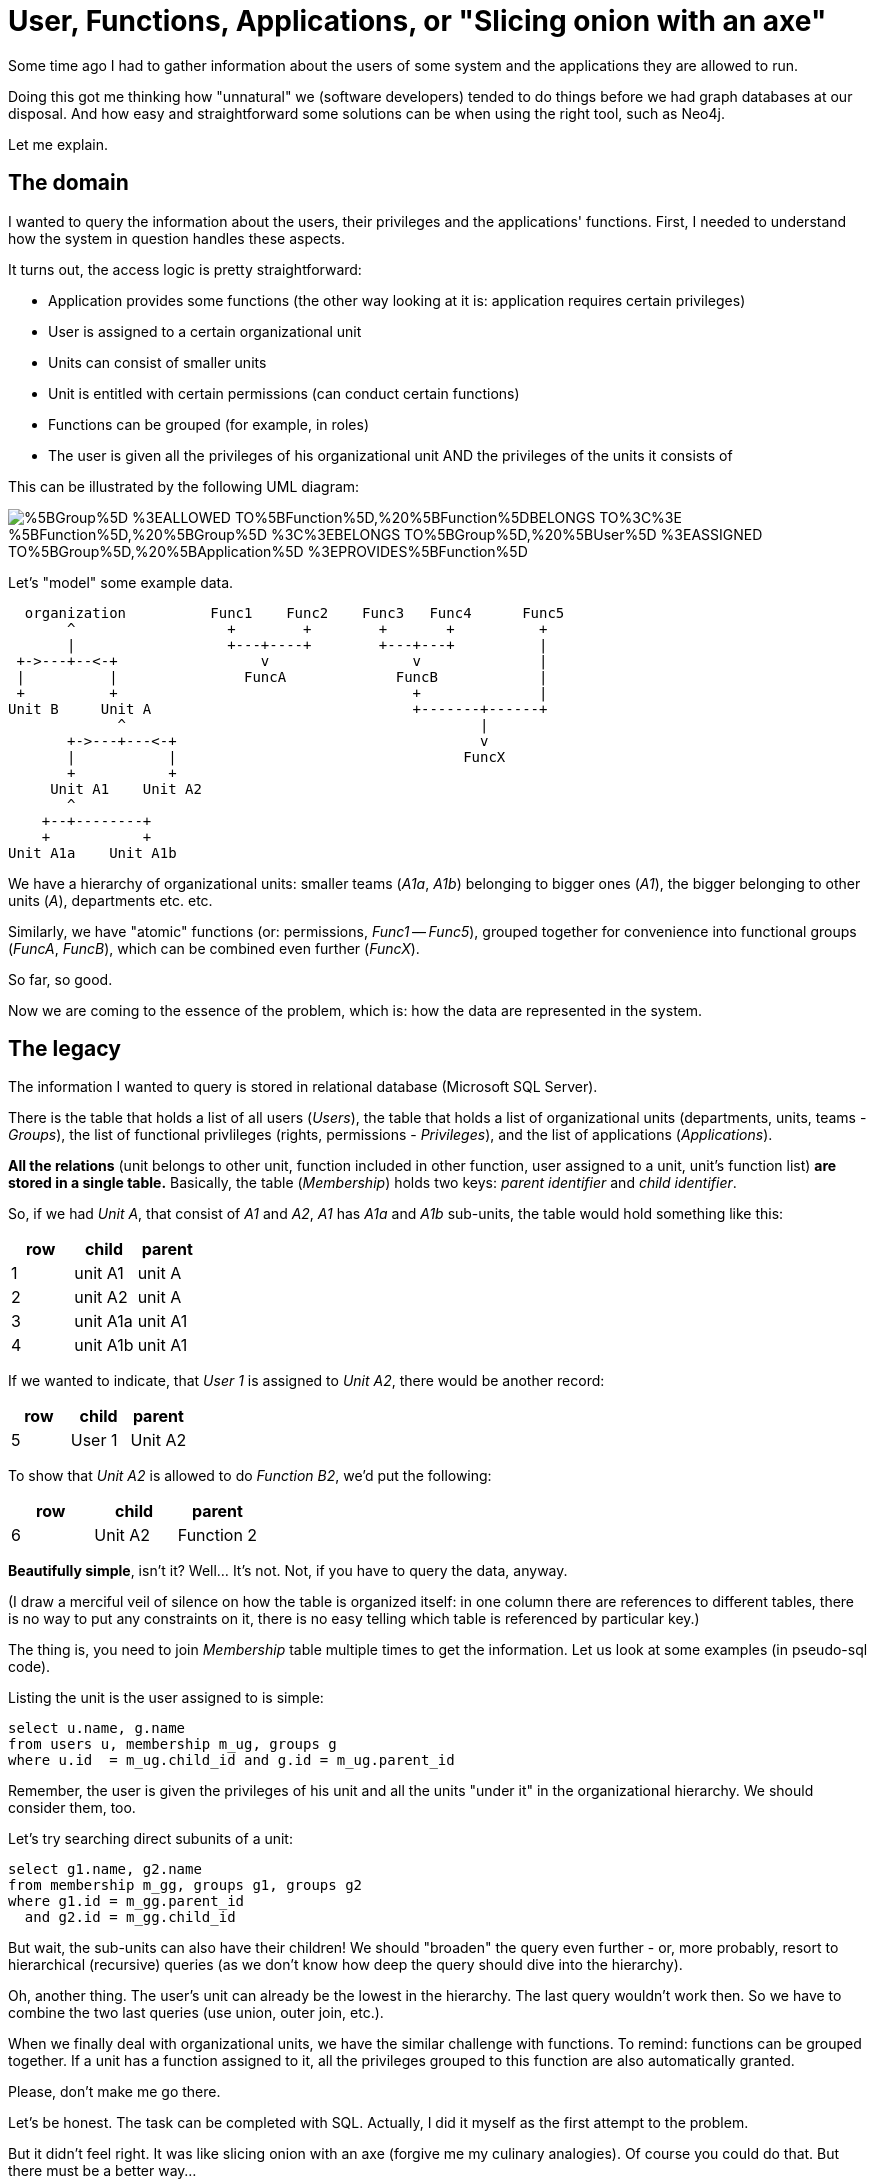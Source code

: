 = User, Functions, Applications, or "Slicing onion with an axe"

:neo4j-version: 2.0.0
:author: Karol Brejna
:twitter: @karol_brejna
:tags: domain:other

Some time ago I had to gather information about the users of some system and the applications they are allowed to run.

Doing this got me thinking how "unnatural" we (software developers) tended to do things before we had graph databases at our disposal. And how easy and straightforward some solutions can be when using the right tool, such as Neo4j. 

Let me explain.


== The domain
I wanted to query the information about the users, their privileges and the applications' functions. First, I needed to understand how the system in question handles these aspects.

It turns out, the access logic is pretty straightforward:

* Application provides some functions (the other way looking at it is: application requires certain privileges)
* User is assigned to a certain organizational unit
* Units can consist of smaller units
* Unit is entitled with certain permissions (can conduct certain functions)
* Functions can be grouped (for example, in roles)
* The user is given all the privileges of his organizational unit AND the privileges of the units it consists of

This can be illustrated by the following UML diagram:

image::https://yuml.me/diagram/scruffy;dir:LR;/class/%5BGroup%5D-%3EALLOWED_TO%5BFunction%5D,%20%5BFunction%5DBELONGS_TO%3C%3E-%5BFunction%5D,%20%5BGroup%5D-%3C%3EBELONGS_TO%5BGroup%5D,%20%5BUser%5D-%3EASSIGNED_TO%5BGroup%5D,%20%5BApplication%5D-%3EPROVIDES%5BFunction%5D[]

Let's "model" some example data. 

****  
  organization          Func1    Func2    Func3   Func4      Func5
       ^                  +        +        +       +          +
       |                  +---+----+        +---+---+          |
 +->---+--<-+                 v                 v              |
 |          |               FuncA             FuncB            |
 +          +                                   +              |
Unit B     Unit A                               +-------+------+
             ^                                          |
       +->---+---<-+                                    v
       |           |                                  FuncX
       +           +
     Unit A1    Unit A2
       ^
    +--+--------+
    +           +
Unit A1a    Unit A1b

****  


We have a hierarchy of organizational units: smaller teams (_A1a_, _A1b_) belonging to bigger ones (_A1_), the bigger belonging to other units (_A_), departments etc. etc.

Similarly, we have "atomic" functions (or: permissions, _Func1_ -- _Func5_), grouped together for convenience into functional groups (_FuncA_, _FuncB_), which can be combined even further (_FuncX_).

So far, so good.

Now we are coming to the essence of the problem, which is: how the data are represented in the system.


== The legacy
The information I wanted to query is stored in relational database (Microsoft SQL Server). 

There is the table that holds a list of all users (_Users_), the table that holds a list of organizational units (departments, units, teams -  _Groups_), the list of functional privlileges (rights, permissions - _Privileges_), and the list of applications (_Applications_).

*All the relations* (unit belongs to other unit, function included in other function, user assigned to a unit, unit's function list) *are stored in a single table.* Basically, the table (_Membership_) holds two keys: _parent identifier_ and _child identifier_.

So, if we had _Unit A_, that consist of _A1_ and _A2_, _A1_ has _A1a_ and _A1b_ sub-units, the table would hold something like this:

[options="header",format="csv",grid="all"]
|=======
row,child,parent
1 ,unit A1 ,unit A
2 ,unit A2 ,unit A
3 ,unit A1a,unit A1
4 ,unit A1b,unit A1
|=======

If we wanted to indicate, that _User 1_ is assigned to _Unit A2_, there would be another record:
[options="header",format="csv",grid="all"]
|=======
row,child,parent
5 ,User 1 ,Unit A2
|=======

To show that _Unit A2_ is allowed to do _Function B2_, we'd put the following:
[options="header",format="csv",grid="all"]
|=======
row,child,parent
6 ,Unit A2 ,Function 2
|=======

*Beautifully simple*, isn't it? Well... It's not. Not, if you have to query the data, anyway.

(I draw a merciful veil of silence on how the table is organized itself: in one column there are references to different tables, there is no way to put any constraints on it, there is no easy telling which  table is referenced by particular key.)

The thing is, you need to join _Membership_ table multiple times to get the information. Let us look at some examples (in pseudo-sql code).


Listing the unit is the user assigned to is simple:

[source,sql]
----
select u.name, g.name 
from users u, membership m_ug, groups g
where u.id  = m_ug.child_id and g.id = m_ug.parent_id
----

Remember, the user is given the privileges of his unit and all the units "under it" in the organizational hierarchy. We should consider them, too.

Let's try searching direct subunits of a unit:

[source,sql]
----
select g1.name, g2.name
from membership m_gg, groups g1, groups g2
where g1.id = m_gg.parent_id
  and g2.id = m_gg.child_id 
----

But wait, the sub-units can also have their children!  We should "broaden" the query even further - or, more probably, resort to hierarchical (recursive) queries (as we don't know how deep the query should dive into the hierarchy).

Oh, another thing. The user's unit can already be the lowest in the hierarchy. The last query wouldn't work then. So we have to combine the two last queries (use union, outer join, etc.).

When we finally deal with organizational units, we have the similar challenge with functions. 
To remind: functions can be grouped together. If a unit has a function assigned to it, all the privileges grouped to this function are also automatically granted.

Please, don't make me go there.

Let's be honest. The task can be completed with SQL. Actually, I did it myself as the first attempt to the problem.

But it didn't feel right. It was like slicing onion with an axe (forgive me my culinary analogies). Of course you could do that. But there must be a better way...

== The better way
What we have here, in my opinion, is data squeezed into relational tables where they don't really belong.

As the data are highly connected, the better fit for them are graphs.

Let me confirm this by looking again at the description of access logic, and trying to express it in Neo4j terms (with Cypher).


*"Units can consist of smaller units"*

I'll put it the other way around: a unit _belongs to_ other unit.

Luckily, Cypher syntax for creating this relation is almost as much human readable as the original:

//hide
[source, cypher]
----
MATCH (n)  OPTIONAL 
MATCH (n)-[r]-() 
DELETE n, r
----

[source, cypher]
----

CREATE (org:Org{name:"organization"})
CREATE (orgA:Org{name:"unit A"})-[:BELONGS_TO]->(org)
CREATE (orgA1:Org{name:"unit A1"})-[:BELONGS_TO]->(orgA)
CREATE (orgA2:Org{name:"unit A2"})-[:BELONGS_TO]->(orgA)
CREATE (orgA3:Org{name:"unit A3"})-[:BELONGS_TO]->(orgA)
CREATE (orgB:Org{name:"unit B"})-[:BELONGS_TO]->(org)
CREATE (orgB1:Org{name:"unit B1"})-[:BELONGS_TO]->(orgB)
CREATE (orgB2:Org{name:"unit B2"})-[:BELONGS_TO]->(orgB)
CREATE (orgA1a:Org{name:"unit A1a"})-[:BELONGS_TO]->(orgA1)
CREATE (orgA1b:Org{name:"unit A1b"})-[:BELONGS_TO]->(orgA1)
CREATE (orgA2a:Org{name:"unit A2a"})-[:BELONGS_TO]->(orgA2)
CREATE (orgA2b:Org{name:"unit A2b"})-[:BELONGS_TO]->(orgA2)
----

In the first line Neo4j creates a node representing whole organization (root node for the hierarchy) with property _name_ set to _organization_. Its type is _Org_ (more precisely: label _Org_ is set for the node). The resulting node reference is stored in variable org.

Second line creates _Unit A_ and indicates, that it belongs to the _organization_ node. And so on.

We can see the results below.

//graph

There is no option for automatic layouting of the graph in GraphGist, yet. But if there was (or if you'd dragged the nodes around), you would see they form a tree-like structure. (BTW, please do try dragging them. Personally I find watching the nodes slowly flocking on the screen quite relaxing. ;-) )

*"Functions can be grouped"* 

Once more, we have a graph of nodes where one _belongs to_ another.


//hide
[source, cypher]
----
MATCH (n)  OPTIONAL 
MATCH (n)-[r]-() 
DELETE n, r
----

[source, cypher]
----
CREATE (funcA:Func{name:"FuncA"})
CREATE (funcB:Func{name:"FuncB"})
CREATE (funcX:Func{name:"FuncX"})

CREATE (func1:Func{name:"Func1"})-[:BELONGS_TO]->(funcA)
CREATE (func2:Func{name:"Func2"})-[:BELONGS_TO]->(funcA)
CREATE (func3:Func{name:"Func3"})-[:BELONGS_TO]->(funcB)
CREATE (func4:Func{name:"Func4"})-[:BELONGS_TO]->(funcB)
CREATE (func5:Func{name:"Func5"})-[:BELONGS_TO]->(funcX)
CREATE funcB-[:BELONGS_TO]->(funcX)

----
//graph

{empty} +

*"User is assigned to a certain organizational unit"*

Again, cypher here is almost "pure" English:

[source]
create (user:Person{name:"User 1"})-[:ASSIGNED_TO]->(orgB)


//hide
[source, cypher]
----

CREATE (org:Org{name:"organization"})
CREATE (orgA:Org{name:"unit A"})-[:BELONGS_TO]->(org)
CREATE (orgA1:Org{name:"unit A1"})-[:BELONGS_TO]->(orgA)
CREATE (orgA2:Org{name:"unit A2"})-[:BELONGS_TO]->(orgA)
CREATE (orgA3:Org{name:"unit A3"})-[:BELONGS_TO]->(orgA)
CREATE (orgB:Org{name:"unit B"})-[:BELONGS_TO]->(org)
CREATE (orgB1:Org{name:"unit B1"})-[:BELONGS_TO]->(orgB)
CREATE (orgB2:Org{name:"unit B2"})-[:BELONGS_TO]->(orgB)
CREATE (orgA1a:Org{name:"unit A1a"})-[:BELONGS_TO]->(orgA1)
CREATE (orgA1b:Org{name:"unit A1b"})-[:BELONGS_TO]->(orgA1)
CREATE (orgA2a:Org{name:"unit A2a"})-[:BELONGS_TO]->(orgA2)
CREATE (orgA2b:Org{name:"unit A2b"})-[:BELONGS_TO]->(orgA2)

----

//hide
[source, cypher]
----
MATCH (orgB:Org{name:"unit B"}) 
create (user:Person{name:"User 1"})-[:ASSIGNED_TO]->(orgB)
----

//graph

The resulting graph shows a user (in my case [blue]*blue* node) connected to _Unit B_ ([aqua]*aqua* nodes represent organizational units). The only reason you see function nodes ([yellow]*yellow*) is that I don't know how to get rid of them from the graph ;-).


*"Unit is entitled with certain permissions"*

Let's give _Unit B_ the function _FuncX_ and _Unit B1_ function _Func1_.


`CREATE (orgB)-[:ALLOWED_TO]->funcX, orgB1-[:ALLOWED_TO]->(func1)`

//hide
[source, cypher]
----
MATCH (orgB:Org{name:"unit B"}), (orgB1:Org{name:"unit B1"}), (funcX:Func{name:"FuncX"}), (func1:Func{name:"Func1"})
create (orgB)-[:ALLOWED_TO]->(funcX), (orgB1)-[:ALLOWED_TO]->(func1)
----

{empty} +

*"Application provides some functions"*

I'll add some applications and their functions:
[source, cypher]
----
create (app1:App{name:"App 1"})-[:PROVIDES]->(func1)
create (app1)-[:PROVIDES]->(func2)
create (app1)-[:PROVIDES]->(func5)
create (app2:App{name:"App 2"})-[:PROVIDES]->(func4)
create (app3:App{name:"App 3"})-[:PROVIDES]->(func3)
----

//hide
[source, cypher]
----
MATCH (func1:Func{name:"Func1"}), (func2:Func{name:"Func2"}),
      (func3:Func{name:"Func3"}), (func4:Func{name:"Func4"}),
      (func5:Func{name:"Func5"})
create (app1:App{name:"App 1"})-[:PROVIDES]->(func1)
create (app1)-[:PROVIDES]->(func2)
create (app1)-[:PROVIDES]->(func5)
create (app2:App{name:"App 2"})-[:PROVIDES]->(func4)
create (app3:App{name:"App 3"})-[:PROVIDES]->(func3)
----


A bit of sanity check - let's see what functions are provided by what application:

//output
[source, cypher]
----
MATCH (function:Func)<-[:PROVIDES]-(app:App) 
RETURN *
----

Everything is fine. We see a table with functions and applications with values reflecting _create_ statements above.

{empty} +

== "It's pretty, but is it Art" 

Everything in it seems to be obvious and self-explanatory.
By reflecting with Neo4j how things are "in nature", we received an elegant data model.

Well, it may be elegant. But is it efficient? 

Let's find out by dissecting the key sentence of security mechanism description I gave earlier:


[quote]
____
The user is given all the privileges of his organizational unit AND the privileges of the units it consists of
____

I'll try to see how each portion of information can be retrieved from the model.

First, I'll cleanup, recreate the database and feed it to the Live Console (bottom of the page), so we can freely experiment with new queries on it.

//hide
[source, cypher]
----
MATCH (n)
OPTIONAL MATCH (n)-[r]-() 
DELETE n, r
----


//setup
//hide
[source, cypher]
----
CREATE (org:Org{name:"organization"})
CREATE (orgA:Org{name:"unit A"})-[:BELONGS_TO]->(org)
CREATE (orgA1:Org{name:"unit A1"})-[:BELONGS_TO]->(orgA)
CREATE (orgA2:Org{name:"unit A2"})-[:BELONGS_TO]->(orgA)
CREATE (orgA3:Org{name:"unit A3"})-[:BELONGS_TO]->(orgA)
CREATE (orgB:Org{name:"unit B"})-[:BELONGS_TO]->(org)
CREATE (orgB1:Org{name:"unit B1"})-[:BELONGS_TO]->(orgB)
CREATE (orgB2:Org{name:"unit B2"})-[:BELONGS_TO]->(orgB)
CREATE (orgA1a:Org{name:"unit A1a"})-[:BELONGS_TO]->(orgA1)
CREATE (orgA1b:Org{name:"unit A1b"})-[:BELONGS_TO]->(orgA1)
CREATE (orgA2a:Org{name:"unit A2a"})-[:BELONGS_TO]->(orgA2)
CREATE (orgA2b:Org{name:"unit A2b"})-[:BELONGS_TO]->(orgA2)

CREATE (funcA:Func{name:"FuncA"})
CREATE (funcB:Func{name:"FuncB"})
CREATE (funcX:Func{name:"FuncX"})
CREATE (func1:Func{name:"Func1"})-[:BELONGS_TO]->(funcA)
CREATE (func2:Func{name:"Func2"})-[:BELONGS_TO]->(funcA)
CREATE (func3:Func{name:"Func3"})-[:BELONGS_TO]->(funcB)
CREATE (func4:Func{name:"Func4"})-[:BELONGS_TO]->(funcB)
CREATE (func5:Func{name:"Func5"})-[:BELONGS_TO]->(funcX)
CREATE (funcB)-[:BELONGS_TO]->(funcX)

create (user:Person{name:"User 1"})-[:ASSIGNED_TO]->(orgB)
create (orgB)-[:ALLOWED_TO]->(funcX), (orgB1)-[:ALLOWED_TO]->(func1)

create (app1:App{name:"App 1"})-[:PROVIDES]->(func1)
create (app1)-[:PROVIDES]->(func2)
create (app1)-[:PROVIDES]->(func5)
create (app2:App{name:"App 2"})-[:PROVIDES]->(func4)
create (app3:App{name:"App 3"})-[:PROVIDES]->(func3)
----

Let's get the information one piece at a time and then combine it.

*Get organizational unit the user is assigned to*

//output
[source, cypher]
----
match (u:Person)-[:ASSIGNED_TO]->(n:Org) 
return u, n
----


The query is very simple. In the output, we should see that in our database _User 1_ is assigned to _Unit B_.


*Get all the units that belong to certain unit*

This one has one interesting bit:

//output
[source, cypher]
----
match (u:Person)-[:ASSIGNED_TO]->(o:Org)<-[ro:BELONGS_TO*0..]-(o1:Org)
return u, o, ro, o1 
----

I am talking about the pattern:

[quote]
----
()<-[ro:BELONGS_TO*0..]-()
----

This is a way to make cypher find variable length paths. In general, it takes the form of:
[quote]
----
-[:TYPE*minHops..maxHops]->
----
Which basically means: match nodes that nodes that are _minHops_ to _maxHops_ relationships (of type _TYPE_) away.

In our case we say: match nodes (_o1_) that are *from zero to infinity* relations (_BELONGS_TO_) away from node _o_ (the unit the user is assigned to). 

The "*to infinity*" part is simple. It means: find nodes that belong to (_BELONGS_TO_) this one (let's call them children), and then find nodes that belong to them (children of children). Continue (go deeper in the organizational structure) until you find all of them.

"*From zero*" becomes easy once you get a grasp of it. 
Firstly, it can be treated as an _optional relationship_ (it may not occur in the graph).
Secondly, from formal point of view _minHops_ is the minimum http://en.wikipedia.org/wiki/Distance_(graph_theory)[_distance_] between the nodes. By definition, "if the distance between two nodes is zero, they are the same node". 
But I prefer this illustration: if you start with a node and traverse 0 hops (edges, ralationships) away from it, you end up `in the same node.

In this light, the following query:
[source]
----
match (u:Person)-[:ASSIGNED_TO]->(o:Org)<-[ro:BELONGS_TO*0..]-(o1:Org)
return u, o, ro, o1 
----

reads as:

[quote]
----
For a user find a organizational unit he is assigned to, and (if there are any) all the units it consists of.
----



*Get the privileges of an organizational unit*

Remembering, that the privileges (functions) can be grouped (this, plus the optional relationship "trick"), the query would look like this:


//output
[source, cypher]
----
match (o1:Org)-[rf:ALLOWED_TO]->(f:Func)<-[:BELONGS_TO*0..]-(f2:Func) 
return o1, f2 
----


*Finally, all together*

Combining the queries together...

//output
[source, cypher]
----
MATCH (u:Person)-[:ASSIGNED_TO]->(o:Org)<-[ro:BELONGS_TO*0..]-(o1:Org)-[rf:ALLOWED_TO]->(f:Func)<-[rf2:BELONGS_TO*0..]-(f2:Func)<-[:PROVIDES]-(a:App)
RETURN distinct u.name, a.name
----

&#8230; I get the information I was looking for, in one go.

== In conclusion

I'd like to sum up this gist in few sentences.

The system I've described was not designed with graphs in mind. I can't change that. 
But still, by exporting the data to Neo4j and storing them in "more covninient" way, I get to understand them better.
I am also able to get the information I want with one simple query (one-liner, actually).

Then there is the question of performance. Our example database was too small to base some definite judgement on it. That's why I created "more realistic" database with 5000 nodes and 9000 relations. On my laptop - not a speed demon, running Windows - the queries I've tried took 300-400ms. And I issued them from web console, without any optymalizations (problably most of the reported time is http traffic). I even tried GrapheneDB's (DB as a service) free instance - which is shared, with 256MB RAM and 512MB storage. The response times were very decent. 

It shows there is a big chance that Noe4j will deal with huge graphs on commodity hardware.

And finally, working with Neo4j is just fun.

Isn't it all we strive for: being paid for having fun?! ;-)